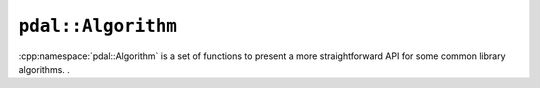 .. _cpp-pdal-algorithm:

******************************************************************************
``pdal::Algorithm``
******************************************************************************

.. index:: Algorithm

:cpp:namespace:`pdal::Algorithm` is a set of functions to present a more
straightforward API for some common library algorithms.  .

.. doxygennamespace:: pdal::Algorithm
   :members:
   :undoc-members:

